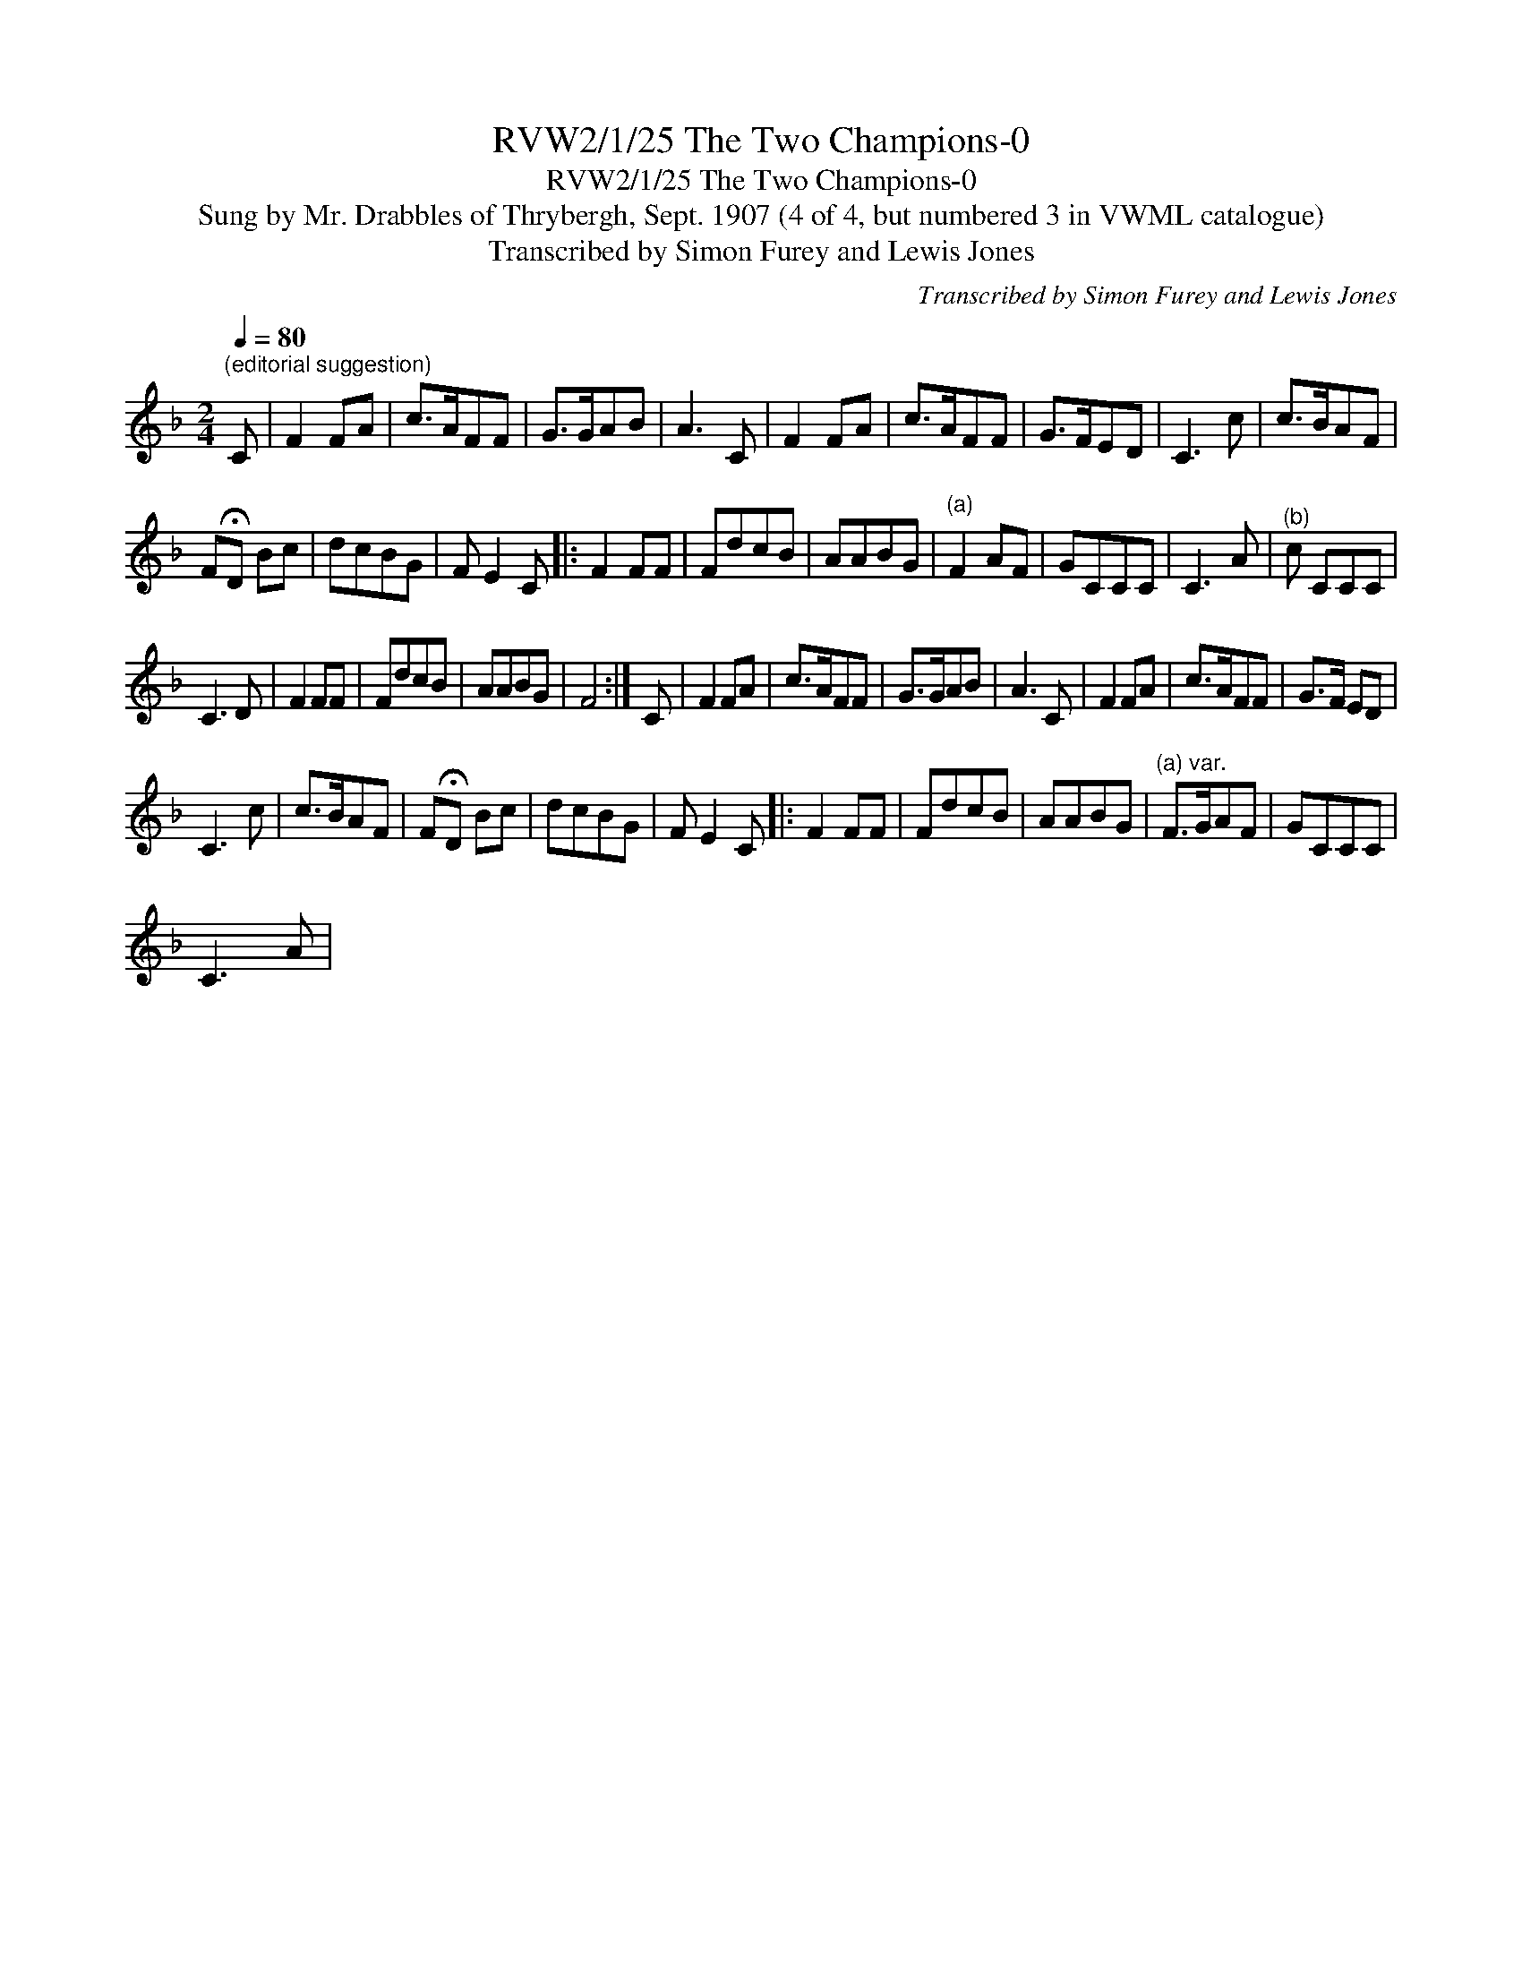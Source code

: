 X:1
T:RVW2/1/25 The Two Champions-0
T:RVW2/1/25 The Two Champions-0
T:Sung by Mr. Drabbles of Thrybergh, Sept. 1907 (4 of 4, but numbered 3 in VWML catalogue)
T:Transcribed by Simon Furey and Lewis Jones
C:Transcribed by Simon Furey and Lewis Jones
L:1/8
Q:1/4=80
M:2/4
K:F
V:1 treble 
V:1
"^(editorial suggestion)" C | F2 FA | c>AFF | G>GAB | A3 C | F2 FA | c>AFF | G>FED | C3 c | c>BAF | %10
 F!fermata!D Bc | dcBG | F E2 C |: F2 FF | FdcB | AABG |"^(a)" F2 AF | GCCC | C3 A |"^(b)" c CCC | %20
 C3 D | F2 FF | FdcB | AABG | F4 :| C | F2 FA | c>AFF | G>GAB | A3 C | F2 FA | c>AFF | G>F ED | %33
 C3 c | c>BAF | F!fermata!D Bc | dcBG | F E2 C |: F2 FF | FdcB | AABG |"^(a) var." F>GAF | GCCC | %43
 C3 A |"^(b) var. \" GC uceaG CCC | C3 D | F2 FF | FdcB | AABG | F4 :| %50

